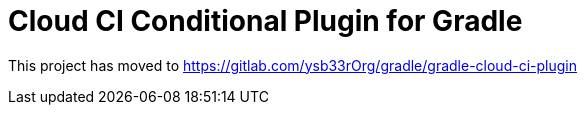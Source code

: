 = Cloud CI Conditional Plugin for Gradle

This project has moved to https://gitlab.com/ysb33rOrg/gradle/gradle-cloud-ci-plugin
